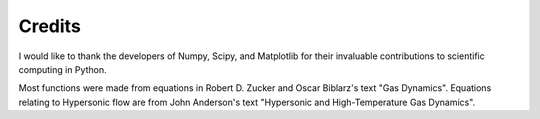 #######
Credits
#######

I would like to thank the developers of Numpy, Scipy, and Matplotlib for their invaluable contributions to scientific computing in Python.

Most functions were made from equations in Robert D. Zucker and Oscar Biblarz's text "Gas Dynamics". Equations relating to Hypersonic flow are from John Anderson's text "Hypersonic and High-Temperature Gas Dynamics".
